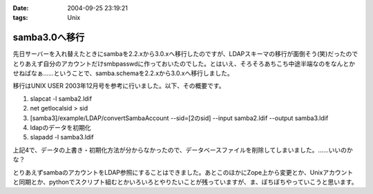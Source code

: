 :date: 2004-09-25 23:19:21
:tags: Unix

=========================
samba3.0へ移行
=========================

先日サーバーを入れ替えたときにsambaを2.2.xから3.0.xへ移行したのですが、LDAPスキーマの移行が面倒そう(笑)だったのでとりあえず自分のアカウントだけsmbpasswdに作っておいたのでした。とはいえ、そろそろあちこち中途半端なのをなんとかせねばなぁ……ということで、samba.schemaを2.2.xから3.0.xへ移行しました。



.. :extend type: text/plain
.. :extend:

移行はUNIX USER 2003年12月号を参考に行いました。以下、その概要です。

1. slapcat -l samba2.ldif
2. net getlocalsid > sid
3. [samba3]/example/LDAP/convertSambaAccount --sid=[2のsid] --input samba2.ldif --output samba3.ldif
4. ldapのデータを初期化
5. slapadd -l samba3.ldif

上記4で、データの上書き・初期化方法が分からなかったので、データベースファイルを削除してしまいました。……いいのかな？

とりあえずsambaのアカウントをLDAP参照にすることはできました。あとこのほかにZope上から変更とか、Unixアカウントと同期とか、pythonでスクリプト組むとかいろいろとやりたいことが残っていますが、ま、ぼちぼちやっていこうと思います。


